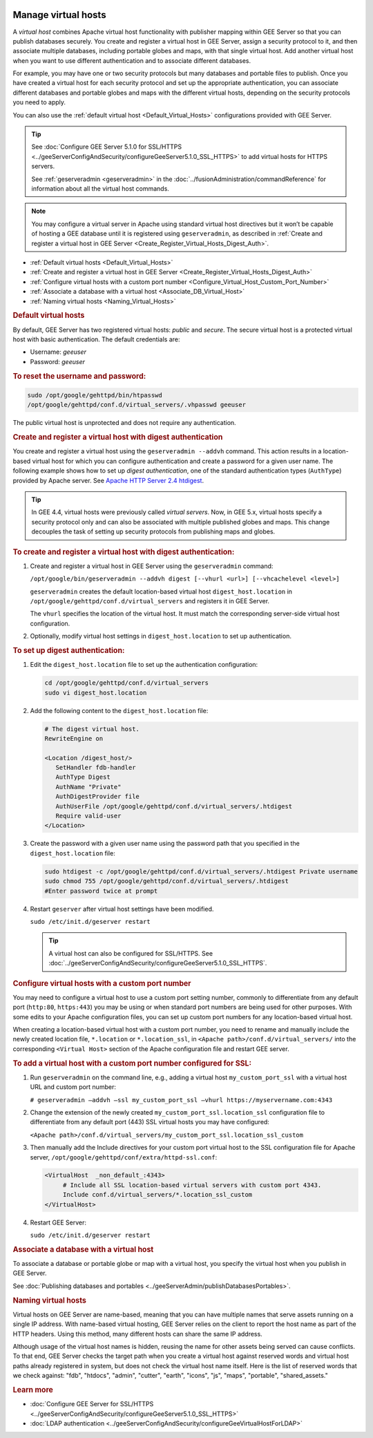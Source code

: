 |Google logo|

====================
Manage virtual hosts
====================

.. container::

   .. container:: content

      A *virtual host* combines Apache virtual host functionality with
      publisher mapping within GEE Server so that you can publish
      databases securely. You create and register a virtual host in GEE
      Server, assign a security protocol to it, and then associate
      multiple databases, including portable globes and maps, with that
      single virtual host. Add another virtual host when you want to use
      different authentication and to associate different databases.

      For example, you may have one or two security protocols but many
      databases and portable files to publish. Once you have created a
      virtual host for each security protocol and set up the appropriate
      authentication, you can associate different databases and portable
      globes and maps with the different virtual hosts, depending on the
      security protocols you need to apply.

      You can also use the :ref:`default virtual host <Default_Virtual_Hosts>`
      configurations provided with GEE Server.

      .. tip::

         See :doc:`Configure GEE Server 5.1.0 for SSL/HTTPS <../geeServerConfigAndSecurity/configureGeeServer5.1.0_SSL_HTTPS>` to add
         virtual hosts for HTTPS servers.

         See :ref:`geserveradmin <geserveradmin>` in
         the :doc:`../fusionAdministration/commandReference` for
         information about all the virtual host commands.

      .. note::

         You may configure a virtual server in Apache using
         standard virtual host directives but it won’t be capable of
         hosting a GEE database until it is registered using
         ``geserveradmin``, as described in :ref:`Create and register a
         virtual host in GEE Server <Create_Register_Virtual_Hosts_Digest_Auth>`.

      -  :ref:`Default virtual hosts <Default_Virtual_Hosts>`
      -  :ref:`Create and register a virtual host in GEE
         Server <Create_Register_Virtual_Hosts_Digest_Auth>`
      -  :ref:`Configure virtual hosts with a custom port
         number <Configure_Virtual_Host_Custom_Port_Number>`
      -  :ref:`Associate a database with a virtual host <Associate_DB_Virtual_Host>`
      -  :ref:`Naming virtual hosts <Naming_Virtual_Hosts>`

      .. _Default_Virtual_Hosts:
      .. rubric:: Default virtual hosts

      By default, GEE Server has two registered virtual hosts: *public*
      and *secure*. The secure virtual host is a protected virtual host
      with basic authentication. The default credentials are:

      -  Username: *geeuser*
      -  Password: *geeuser*

      .. rubric:: To reset the username and password:

      .. code-block:: none

         sudo /opt/google/gehttpd/bin/htpasswd
         /opt/google/gehttpd/conf.d/virtual_servers/.vhpasswd geeuser

      The public virtual host is unprotected and does not require any
      authentication.

      .. _Create_Register_Virtual_Hosts_Digest_Auth:
      .. rubric:: Create and register a virtual host with digest
         authentication

      You create and register a virtual host using the
      ``geserveradmin --addvh`` command. This action results in a
      location-based virtual host for which you can configure
      authentication and create a password for a given user name. The
      following example shows how to set up *digest authentication*, one
      of the standard authentication types (``AuthType``) provided by
      Apache server. See `Apache HTTP Server 2.4
      htdigest <http://httpd.apache.org/docs/2.4/programs/htdigest.html>`_.

      .. tip::

         In GEE 4.4, virtual hosts were previously called *virtual
         servers*. Now, in GEE 5.x, virtual hosts specify a security
         protocol only and can also be associated with multiple
         published globes and maps. This change decouples the task of
         setting up security protocols from publishing maps and globes.

      .. rubric:: To create and register a virtual host with digest
         authentication:

      #. Create and register a virtual host in GEE Server using the
         ``geserveradmin`` command:

         ``/opt/google/bin/geserveradmin --addvh digest [--vhurl <url>] [--vhcachelevel <level>]``

         ``geserveradmin`` creates the default location-based virtual host
         ``digest_host.location`` in ``/opt/google/gehttpd/conf.d/virtual_servers``
         and registers it in GEE Server.

         The ``vhurl`` specifies the location of the virtual host. It must
         match the corresponding server-side virtual host configuration.

      #. Optionally, modify virtual host settings in
         ``digest_host.location`` to set up authentication.

      .. rubric:: To set up digest authentication:

      #. Edit the ``digest_host.location`` file to set up the
         authentication configuration:

         .. code-block:: none

            cd /opt/google/gehttpd/conf.d/virtual_servers
            sudo vi digest_host.location

      #. Add the following content to the ``digest_host.location`` file:

         .. code-block:: none

            # The digest virtual host.
            RewriteEngine on

            <Location /digest_host/>
               SetHandler fdb-handler
               AuthType Digest
               AuthName "Private"
               AuthDigestProvider file
               AuthUserFile /opt/google/gehttpd/conf.d/virtual_servers/.htdigest
               Require valid-user
            </Location>

      #. Create the password with a given user name using the password path
         that you specified in the ``digest_host.location`` file:

         .. code-block:: none

            sudo htdigest -c /opt/google/gehttpd/conf.d/virtual_servers/.htdigest Private username
            sudo chmod 755 /opt/google/gehttpd/conf.d/virtual_servers/.htdigest
            #Enter password twice at prompt

      #. Restart ``geserver`` after virtual host settings have been
         modified.

         ``sudo /etc/init.d/geserver restart``

         .. tip::

            A virtual host can also be configured for SSL/HTTPS. See
            :doc:`../geeServerConfigAndSecurity/configureGeeServer5.1.0_SSL_HTTPS`.

      .. _Configure_Virtual_Host_Custom_Port_Number:
      .. rubric:: Configure virtual hosts with a custom port number

      You may need to configure a virtual host to use a custom port setting
      number, commonly to differentiate from any default port
      (``http:80``, ``https:443``) you may be using or when
      standard port numbers are being used for other purposes. With some
      edits to your Apache configuration files, you can set up custom
      port numbers for any location-based virtual host.

      When creating a location-based virtual host with a custom port
      number, you need to rename and manually include the newly created
      location file, ``*.location`` or ``*.location_ssl``, in
      ``<Apache path>/conf.d/virtual_servers/`` into the corresponding
      ``<Virtual Host>`` section of the Apache configuration file and
      restart GEE server.

      .. rubric:: To add a virtual host with a custom port number
         configured for SSL:

      #. Run ``geserveradmin`` on the command line, e.g.,
         adding a virtual host ``my_custom_port_ssl`` with a virtual
         host URL and custom port number:

         ``# geserveradmin —addvh —ssl my_custom_port_ssl —vhurl https://myservername.com:4343``

      #. Change the extension of the newly created
         ``my_custom_port_ssl.location_ssl`` configuration file to
         differentiate from any default port (443) SSL virtual hosts you
         may have configured:

         ``<Apache path>/conf.d/virtual_servers/my_custom_port_ssl.location_ssl_custom``

      #. Then manually add the Include directives for your custom port
         virtual host to the SSL configuration file for Apache server,
         ``/opt/google/gehttpd/conf/extra/httpd-ssl.conf``:

         .. code-block:: none

            <VirtualHost  _non_default_:4343>
                 # Include all SSL location-based virtual servers with custom port 4343.
                 Include conf.d/virtual_servers/*.location_ssl_custom
            </VirtualHost>

      #. Restart GEE Server:

         ``sudo /etc/init.d/geserver restart``

      .. _Associate_DB_Virtual_Host:
      .. rubric:: Associate a database with a virtual host

      To associate a database or portable globe or map with a virtual
      host, you specify the virtual host when you publish in GEE Server.

      |Publish dialog virtual host example|

      See :doc:`Publishing databases and
      portables <../geeServerAdmin/publishDatabasesPortables>`.

      .. _Naming_Virtual_Hosts:
      .. rubric:: Naming virtual hosts

      Virtual hosts on GEE Server are name-based, meaning that you can
      have multiple names that serve assets running on a single IP
      address. With name-based virtual hosting, GEE Server relies on the
      client to report the host name as part of the HTTP headers. Using
      this method, many different hosts can share the same IP address.

      Although usage of the virtual host names is hidden, reusing the
      name for other assets being served can cause conflicts. To that
      end, GEE Server checks the target path when you create a virtual
      host against reserved words and virtual host paths already
      registered in system, but does not check the virtual host name
      itself. Here is the list of reserved words that we check against:
      "fdb", "htdocs", "admin", "cutter", "earth", "icons", "js",
      "maps", "portable", "shared_assets."

      .. rubric:: Learn more

      -  :doc:`Configure GEE Server for SSL/HTTPS <../geeServerConfigAndSecurity/configureGeeServer5.1.0_SSL_HTTPS>`
      -  :doc:`LDAP authentication <../geeServerConfigAndSecurity/configureGeeVirtualHostForLDAP>`

.. |Google logo| image:: ../../art/common/googlelogo_color_260x88dp.png
   :width: 130px
   :height: 44px
.. |Publish dialog virtual host example| image:: ../../art/server/virtual_hosts/Publishdialog-vh.png
